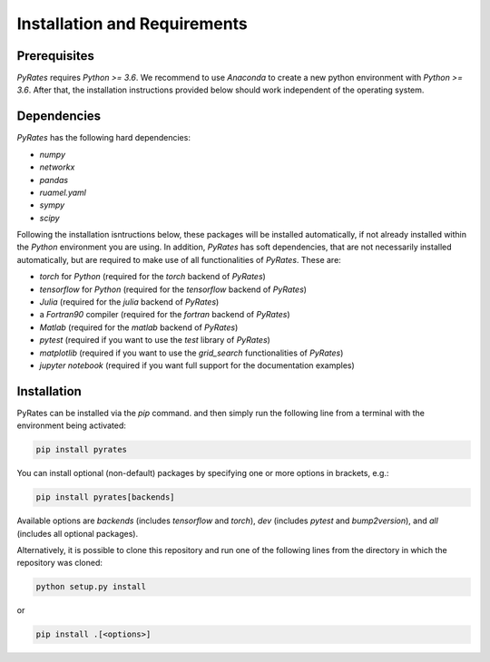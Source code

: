 *****************************
Installation and Requirements
*****************************

Prerequisites
-------------

`PyRates` requires `Python >= 3.6`.
We recommend to use `Anaconda` to create a new python environment with `Python >= 3.6`.
After that, the installation instructions provided below should work independent of the operating system.

Dependencies
------------

`PyRates` has the following hard dependencies:

- `numpy`
- `networkx`
- `pandas`
- `ruamel.yaml`
- `sympy`
- `scipy`

Following the installation isntructions below, these packages will be installed automatically, if not already installed within the `Python` environment you are using.
In addition, `PyRates` has soft dependencies, that are not necessarily installed automatically, but are required to make use of all functionalities of `PyRates`.
These are:

- `torch` for `Python` (required for the `torch` backend of `PyRates`)
- `tensorflow` for `Python` (required for the `tensorflow` backend of `PyRates`)
- `Julia` (required for the `julia` backend of `PyRates`)
- a `Fortran90` compiler (required for the `fortran` backend of `PyRates`)
- `Matlab` (required for the `matlab` backend of `PyRates`)
- `pytest` (required if you want to use the `test` library of `PyRates`)
- `matplotlib` (required if you want to use the `grid_search` functionalities of `PyRates`)
- `jupyter notebook` (required if you want full support for the documentation examples)

Installation
------------

PyRates can be installed via the `pip` command.  and then simply run the following line from a terminal with the
environment being activated:

.. code-block:: bash

   pip install pyrates


You can install optional (non-default) packages by specifying one or more options in brackets, e.g.:

.. code-block:: bash

   pip install pyrates[backends]


Available options are `backends` (includes `tensorflow` and `torch`), `dev` (includes `pytest` and `bump2version`),
and `all` (includes all optional packages).

Alternatively, it is possible to clone this repository and run one of the following lines
from the directory in which the repository was cloned:

.. code-block:: bash

   python setup.py install

or

.. code-block:: bash

   pip install .[<options>]